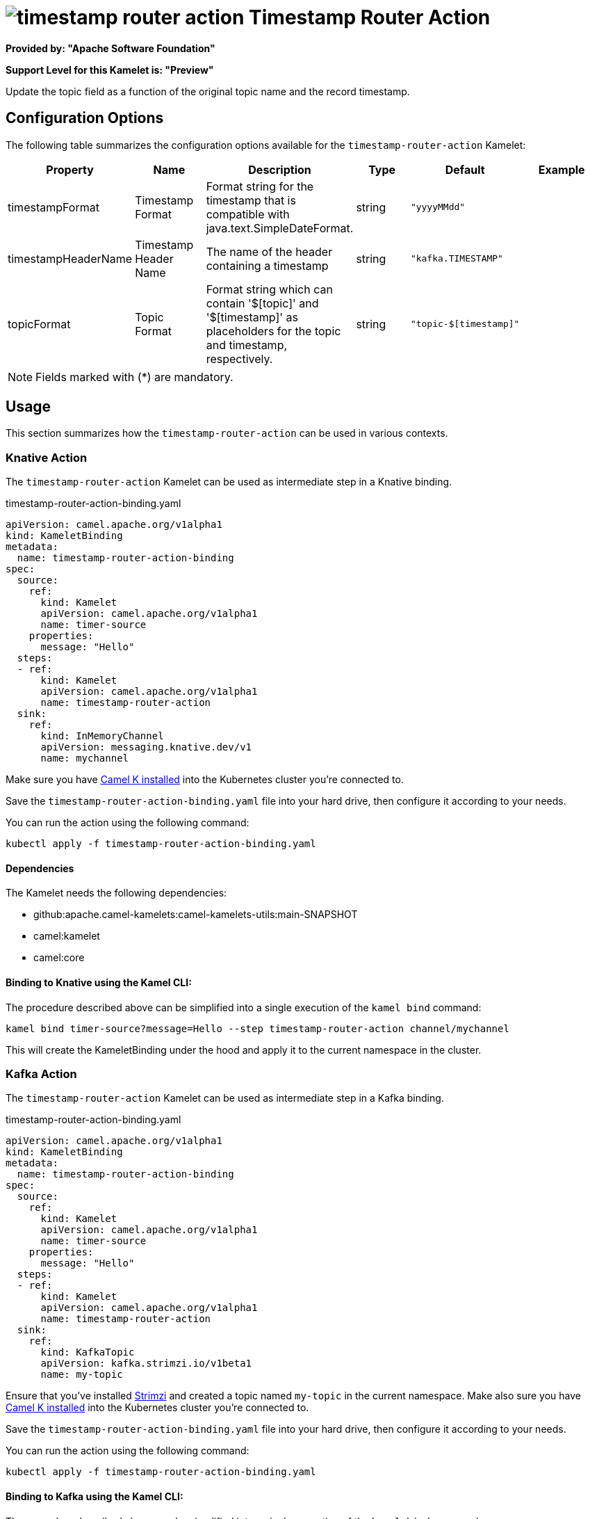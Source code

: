 // THIS FILE IS AUTOMATICALLY GENERATED: DO NOT EDIT
= image:kamelets/timestamp-router-action.svg[] Timestamp Router Action

*Provided by: "Apache Software Foundation"*

*Support Level for this Kamelet is: "Preview"*

Update the topic field as a function of the original topic name and the record timestamp.

== Configuration Options

The following table summarizes the configuration options available for the `timestamp-router-action` Kamelet:
[width="100%",cols="2,^2,3,^2,^2,^3",options="header"]
|===
| Property| Name| Description| Type| Default| Example
| timestampFormat| Timestamp Format| Format string for the timestamp that is compatible with java.text.SimpleDateFormat.| string| `"yyyyMMdd"`| 
| timestampHeaderName| Timestamp Header Name| The name of the header containing a timestamp| string| `"kafka.TIMESTAMP"`| 
| topicFormat| Topic Format| Format string which can contain '$[topic]' and '$[timestamp]' as placeholders for the topic and timestamp, respectively.| string| `"topic-$[timestamp]"`| 
|===

NOTE: Fields marked with ({empty}*) are mandatory.

== Usage

This section summarizes how the `timestamp-router-action` can be used in various contexts.

=== Knative Action

The `timestamp-router-action` Kamelet can be used as intermediate step in a Knative binding.

.timestamp-router-action-binding.yaml
[source,yaml]
----
apiVersion: camel.apache.org/v1alpha1
kind: KameletBinding
metadata:
  name: timestamp-router-action-binding
spec:
  source:
    ref:
      kind: Kamelet
      apiVersion: camel.apache.org/v1alpha1
      name: timer-source
    properties:
      message: "Hello"
  steps:
  - ref:
      kind: Kamelet
      apiVersion: camel.apache.org/v1alpha1
      name: timestamp-router-action
  sink:
    ref:
      kind: InMemoryChannel
      apiVersion: messaging.knative.dev/v1
      name: mychannel

----
Make sure you have xref:latest@camel-k::installation/installation.adoc[Camel K installed] into the Kubernetes cluster you're connected to.

Save the `timestamp-router-action-binding.yaml` file into your hard drive, then configure it according to your needs.

You can run the action using the following command:

[source,shell]
----
kubectl apply -f timestamp-router-action-binding.yaml
----

==== *Dependencies*

The Kamelet needs the following dependencies:


- github:apache.camel-kamelets:camel-kamelets-utils:main-SNAPSHOT
- camel:kamelet
- camel:core 

==== *Binding to Knative using the Kamel CLI:*

The procedure described above can be simplified into a single execution of the `kamel bind` command:

[source,shell]
----
kamel bind timer-source?message=Hello --step timestamp-router-action channel/mychannel
----

This will create the KameletBinding under the hood and apply it to the current namespace in the cluster.

=== Kafka Action

The `timestamp-router-action` Kamelet can be used as intermediate step in a Kafka binding.

.timestamp-router-action-binding.yaml
[source,yaml]
----
apiVersion: camel.apache.org/v1alpha1
kind: KameletBinding
metadata:
  name: timestamp-router-action-binding
spec:
  source:
    ref:
      kind: Kamelet
      apiVersion: camel.apache.org/v1alpha1
      name: timer-source
    properties:
      message: "Hello"
  steps:
  - ref:
      kind: Kamelet
      apiVersion: camel.apache.org/v1alpha1
      name: timestamp-router-action
  sink:
    ref:
      kind: KafkaTopic
      apiVersion: kafka.strimzi.io/v1beta1
      name: my-topic

----

Ensure that you've installed https://strimzi.io/[Strimzi] and created a topic named `my-topic` in the current namespace.
Make also sure you have xref:latest@camel-k::installation/installation.adoc[Camel K installed] into the Kubernetes cluster you're connected to.

Save the `timestamp-router-action-binding.yaml` file into your hard drive, then configure it according to your needs.

You can run the action using the following command:

[source,shell]
----
kubectl apply -f timestamp-router-action-binding.yaml
----

==== *Binding to Kafka using the Kamel CLI:*

The procedure described above can be simplified into a single execution of the `kamel bind` command:

[source,shell]
----
kamel bind timer-source?message=Hello --step timestamp-router-action kafka.strimzi.io/v1beta1:KafkaTopic:my-topic
----

This will create the KameletBinding under the hood and apply it to the current namespace in the cluster.

// THIS FILE IS AUTOMATICALLY GENERATED: DO NOT EDIT

